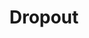 :PROPERTIES:
:ID:       058347D2-8DFF-47F8-B56A-5531731E1D1D
:END:
#+TITLE: Dropout
#+filetags: :unresearched:

